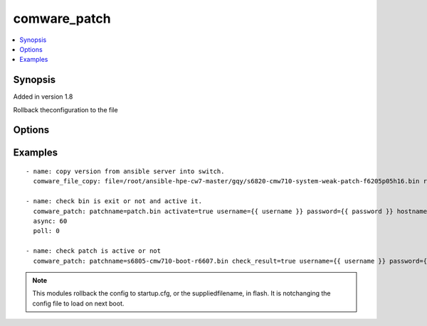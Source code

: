 .. _comware_patch:


comware_patch
++++++++++++++++++++++++++++

.. contents::
   :local:
   :depth: 1


Synopsis
--------

Added in version 1.8

Rollback theconfiguration to the file

Options
-------

.. raw:: html

    <table border=1 cellpadding=4>
    <tr>
    <th class="head">parameter</th>
    <th class="head">required</th>
    <th class="head">default</th>
    <th class="head">choices</th>
    <th class="head">comments</th>
    </tr><tr style="text-align:center">
        <td style="vertical-align:middle">patchname</td>
        <td style="vertical-align:middle">no</td>
        <td style="vertical-align:middle"></td>
        <td style="vertical-align:middle"></td>
        <td style="vertical-align:middle;text-align:left">Name of patch that will be used .</td>
    </tr>
    <tr style="text-align:center">
        <td style="vertical-align:middle">activate</td>
        <td style="vertical-align:middle">no</td>
        <td style="vertical-align:middle"></td>
        <td style="vertical-align:middle;text-align:left"><ul style="margin:0;"><li>false</li><li>true</li></td></td>
        <td style="vertical-align:middle;text-align:left">active patch or not.</td>
    </tr>
    <tr style="text-align:center">
        <td style="vertical-align:middle">check_result</td>
        <td style="vertical-align:middle">no</td>
        <td style="vertical-align:middle">false</td>
        <td style="vertical-align:middle;text-align:left"><ul style="margin:0;"><li>true</li><li>false</li></td></td>
        <td style="vertical-align:middle;text-align:left"></td>
    </tr>
    <tr style="text-align:center">
        <td style="vertical-align:middle">hostname</td>
        <td style="vertical-align:middle">yes</td>
        <td style="vertical-align:middle"></td>
        <td style="vertical-align:middle"></td>
        <td style="vertical-align:middle;text-align:left">IP Address or hostname of the Comware 7 device that has              NETCONF enabled</td>
    </tr>
    <tr style="text-align:center">
        <td style="vertical-align:middle">username</td>
        <td style="vertical-align:middle">yes</td>
        <td style="vertical-align:middle"></td>
        <td style="vertical-align:middle"></td>
        <td style="vertical-align:middle;text-align:left">Username used to login to the switch</td>
    </tr>
    <tr style="text-align:center">
        <td style="vertical-align:middle">password</td>
        <td style="vertical-align:middle">yes</td>
        <td style="vertical-align:middle"></td>
        <td style="vertical-align:middle"></td>
        <td style="vertical-align:middle;text-align:left">Password used to login to the switch</td>
    </tr>
    <tr style="text-align:center">
        <td style="vertical-align:middle">port</td>
        <td style="vertical-align:middle">no</td>
        <td style="vertical-align:middle">830</td>
        <td style="vertical-align:middle"></td>
        <td style="vertical-align:middle;text-align:left">NETCONF port number</td>
    </tr>
    <tr style="text-align:center">
        <td style="vertical-align:middle">look_for_keys</td>
        <td style="vertical-align:middle">no</td>
        <td style="vertical-align:middle">False</td>
        <td style="vertical-align:middle"></td>
        <td style="vertical-align:middle;text-align:left">Whether searching for discoverable private key files in ~/.ssh/</td>
    </tr>
    </table><br>


Examples
--------

.. raw:: html

    <br/>


::

    
        
          - name: copy version from ansible server into switch.
            comware_file_copy: file=/root/ansible-hpe-cw7-master/gqy/s6820-cmw710-system-weak-patch-f6205p05h16.bin remote_path=flash:/s6820-cmw710-system-weak-patch-f6205p05h16.bin username={{ username }} password={{ password }} hostname={{ inventory_hostname }}
    
          - name: check bin is exit or not and active it.
            comware_patch: patchname=patch.bin activate=true username={{ username }} password={{ password }} hostname={{ inventory_hostname }}
            async: 60
            poll: 0
    
          - name: check patch is active or not 
            comware_patch: patchname=s6805-cmw710-boot-r6607.bin check_result=true username={{ username }} password={{ password }} hostname={{ inventory_hostname }}
    

    



.. note:: This modules rollback the config to startup.cfg, or the suppliedfilename, in flash. It is notchanging the config file to load on next boot.